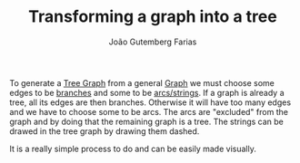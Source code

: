 #+TITLE: Transforming a graph into a tree
#+AUTHOR: João Gutemberg Farias
#+EMAIL: joao.gutemberg.farias@gmail.com
#+CREATED: [2022-02-17 Thu 12:56]
#+LAST_MODIFIED: [2022-02-17 Thu 13:17]
#+ROAM_TAGS: 

To generate a [[file:tree_graph.org][Tree Graph]] from a general [[file:graph.org][Graph]] we must choose some edges to be [[file:branches_in_a_tree_graph.org][branches]] and some to be [[file:strings_in_a_tree_graph.org][arcs/strings]]. If a graph is already a tree, all its edges are then branches. Otherwise it will have too many edges and we have to choose some to be arcs. The arcs are "excluded" from the graph and by doing that the remaining graph is a tree.
The strings can be drawed in the tree graph by drawing them dashed.

It is a really simple process to do and can be easily made visually.
